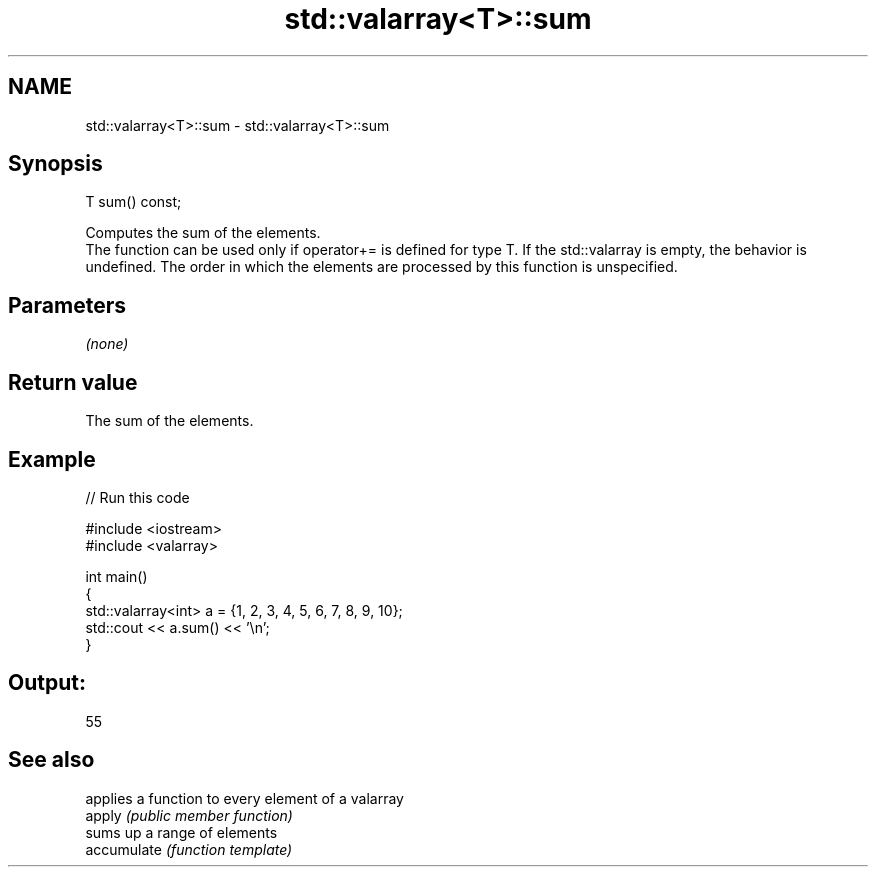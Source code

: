 .TH std::valarray<T>::sum 3 "2020.03.24" "http://cppreference.com" "C++ Standard Libary"
.SH NAME
std::valarray<T>::sum \- std::valarray<T>::sum

.SH Synopsis

  T sum() const;

  Computes the sum of the elements.
  The function can be used only if operator+= is defined for type T. If the std::valarray is empty, the behavior is undefined. The order in which the elements are processed by this function is unspecified.

.SH Parameters

  \fI(none)\fP

.SH Return value

  The sum of the elements.

.SH Example

  
// Run this code

    #include <iostream>
    #include <valarray>

    int main()
    {
        std::valarray<int> a = {1, 2, 3, 4, 5, 6, 7, 8, 9, 10};
        std::cout << a.sum() << '\\n';
    }

.SH Output:

    55


.SH See also


             applies a function to every element of a valarray
  apply      \fI(public member function)\fP
             sums up a range of elements
  accumulate \fI(function template)\fP




